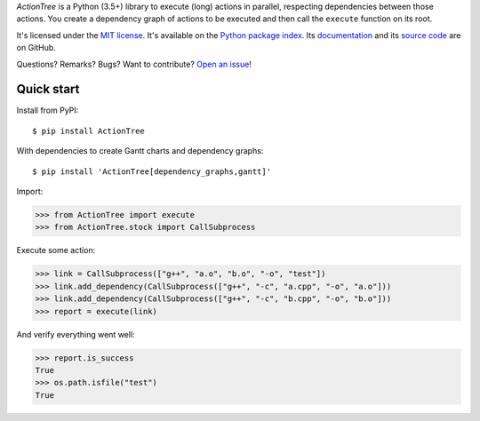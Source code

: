 *ActionTree* is a Python (3.5+) library to execute (long) actions in parallel, respecting dependencies between those actions.
You create a dependency graph of actions to be executed and then call the ``execute`` function on its root.


It's licensed under the `MIT license <http://choosealicense.com/licenses/mit/>`_.
It's available on the `Python package index <http://pypi.python.org/pypi/ActionTree>`_.
Its `documentation <http://jacquev6.github.io/ActionTree>`_
and its `source code <https://github.com/jacquev6/ActionTree>`_ are on GitHub.

Questions? Remarks? Bugs? Want to contribute? `Open an issue <https://github.com/jacquev6/ActionTree/issues>`_!

.. image:: https://github.com/jacquev6/ActionTree/workflows/Continuous%20Integration/badge.svg
    :target: https://github.com/jacquev6/ActionTree/actions?query=workflow%3A%22Continuous+Integration%22

Quick start
===========

Install from PyPI::

    $ pip install ActionTree

With dependencies to create Gantt charts and dependency graphs::

    $ pip install 'ActionTree[dependency_graphs,gantt]'

Import:

>>> from ActionTree import execute
>>> from ActionTree.stock import CallSubprocess

Execute some action:

>>> link = CallSubprocess(["g++", "a.o", "b.o", "-o", "test"])
>>> link.add_dependency(CallSubprocess(["g++", "-c", "a.cpp", "-o", "a.o"]))
>>> link.add_dependency(CallSubprocess(["g++", "-c", "b.cpp", "-o", "b.o"]))
>>> report = execute(link)

And verify everything went well:

>>> report.is_success
True
>>> os.path.isfile("test")
True

